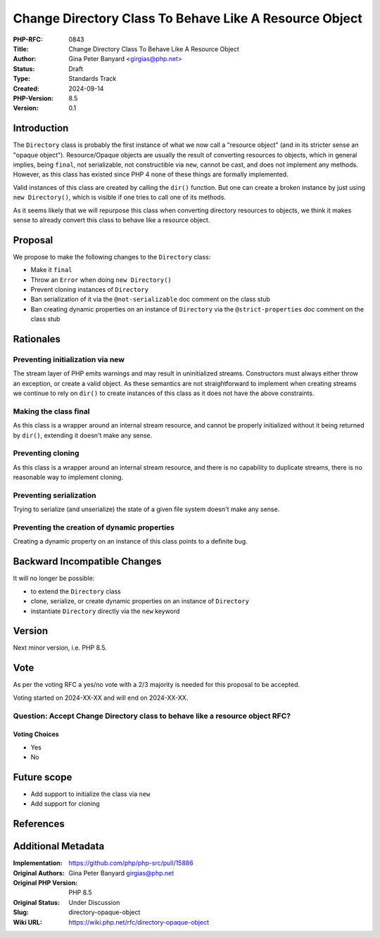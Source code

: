 Change Directory Class To Behave Like A Resource Object
=======================================================

:PHP-RFC: 0843
:Title: Change Directory Class To Behave Like A Resource Object
:Author: Gina Peter Banyard <girgias@php.net>
:Status: Draft
:Type: Standards Track
:Created: 2024-09-14
:PHP-Version: 8.5
:Version: 0.1

Introduction
------------

The ``Directory`` class is probably the first instance of what we now
call a "resource object" (and in its stricter sense an "opaque object").
Resource/Opaque objects are usually the result of converting resources
to objects, which in general implies, being ``final``, not serializable,
not constructible via ``new``, cannot be cast, and does not implement
any methods. However, as this class has existed since PHP 4 none of
these things are formally implemented.

Valid instances of this class are created by calling the ``dir()``
function. But one can create a broken instance by just using
``new Directory()``, which is visible if one tries to call one of its
methods.

As it seems likely that we will repurpose this class when converting
directory resources to objects, we think it makes sense to already
convert this class to behave like a resource object.

Proposal
--------

We propose to make the following changes to the ``Directory`` class:

-  Make it ``final``
-  Throw an ``Error`` when doing ``new Directory()``
-  Prevent cloning instances of ``Directory``
-  Ban serialization of it via the ``@not-serializable`` doc comment on
   the class stub
-  Ban creating dynamic properties on an instance of ``Directory`` via
   the ``@strict-properties`` doc comment on the class stub

Rationales
----------

Preventing initialization via new
~~~~~~~~~~~~~~~~~~~~~~~~~~~~~~~~~

The stream layer of PHP emits warnings and may result in uninitialized
streams. Constructors must always either throw an exception, or create a
valid object. As these semantics are not straightforward to implement
when creating streams we continue to rely on ``dir()`` to create
instances of this class as it does not have the above constraints.

Making the class final
~~~~~~~~~~~~~~~~~~~~~~

As this class is a wrapper around an internal stream resource, and
cannot be properly initialized without it being returned by ``dir()``,
extending it doesn't make any sense.

Preventing cloning
~~~~~~~~~~~~~~~~~~

As this class is a wrapper around an internal stream resource, and there
is no capability to duplicate streams, there is no reasonable way to
implement cloning.

Preventing serialization
~~~~~~~~~~~~~~~~~~~~~~~~

Trying to serialize (and unserialize) the state of a given file system
doesn't make any sense.

Preventing the creation of dynamic properties
~~~~~~~~~~~~~~~~~~~~~~~~~~~~~~~~~~~~~~~~~~~~~

Creating a dynamic property on an instance of this class points to a
definite bug.

Backward Incompatible Changes
-----------------------------

It will no longer be possible:

-  to extend the ``Directory`` class
-  clone, serialize, or create dynamic properties on an instance of
   ``Directory``
-  instantiate ``Directory`` directly via the ``new`` keyword

Version
-------

Next minor version, i.e. PHP 8.5.

Vote
----

As per the voting RFC a yes/no vote with a 2/3 majority is needed for
this proposal to be accepted.

Voting started on 2024-XX-XX and will end on 2024-XX-XX.

Question: Accept Change Directory class to behave like a resource object RFC?
~~~~~~~~~~~~~~~~~~~~~~~~~~~~~~~~~~~~~~~~~~~~~~~~~~~~~~~~~~~~~~~~~~~~~~~~~~~~~

Voting Choices
^^^^^^^^^^^^^^

-  Yes
-  No

Future scope
------------

-  Add support to initialize the class via ``new``
-  Add support for cloning

References
----------

Additional Metadata
-------------------

:Implementation: https://github.com/php/php-src/pull/15886
:Original Authors: Gina Peter Banyard girgias@php.net
:Original PHP Version: PHP 8.5
:Original Status: Under Discussion
:Slug: directory-opaque-object
:Wiki URL: https://wiki.php.net/rfc/directory-opaque-object
